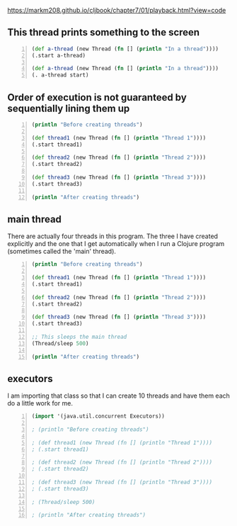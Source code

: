 https://markm208.github.io/cljbook/chapter7/01/playback.html?view=code

** This thread prints something to the screen
#+BEGIN_SRC clojure -n :i clj :async :results verbatim code
  (def a-thread (new Thread (fn [] (println "In a thread"))))
  (.start a-thread)

  (def a-thread (new Thread (fn [] (println "In a thread"))))
  (. a-thread start)
#+END_SRC

#+RESULTS:
#+begin_src clojure
In a thread
In a thread
#+end_src

** Order of execution is not guaranteed by sequentially lining them up
#+BEGIN_SRC clojure -n :i clj :async :results verbatim code
  (println "Before creating threads") 
 
  (def thread1 (new Thread (fn [] (println "Thread 1")))) 
  (.start thread1) 
 
  (def thread2 (new Thread (fn [] (println "Thread 2")))) 
  (.start thread2) 
 
  (def thread3 (new Thread (fn [] (println "Thread 3")))) 
  (.start thread3) 
 
  (println "After creating threads")
#+END_SRC

#+RESULTS:
#+begin_src clojure
Before creating threads
Thread 1
Thread 2
Thread 3
After creating threads
#+end_src

** main thread
There are actually four threads in this
program. The three I have created explicitly
and the one that I get automatically when I
run a Clojure program (sometimes called the
'main' thread).

#+BEGIN_SRC clojure -n :i clj :async :results verbatim code
  (println "Before creating threads") 
   
  (def thread1 (new Thread (fn [] (println "Thread 1")))) 
  (.start thread1) 
   
  (def thread2 (new Thread (fn [] (println "Thread 2")))) 
  (.start thread2) 
   
  (def thread3 (new Thread (fn [] (println "Thread 3")))) 
  (.start thread3) 
   
  ;; This sleeps the main thread
  (Thread/sleep 500) 
   
  (println "After creating threads")
#+END_SRC

#+RESULTS:
#+begin_src clojure
Before creating threads
Thread 1
Thread 2
Thread 3
After creating threads
#+end_src

** executors
I am importing that class so that I can create
10 threads and have them each do a little work
for me.

#+BEGIN_SRC clojure -n :i clj :async :results verbatim code
  (import '(java.util.concurrent Executors)) 
   
  ; (println "Before creating threads") 
   
  ; (def thread1 (new Thread (fn [] (println "Thread 1")))) 
  ; (.start thread1) 
   
  ; (def thread2 (new Thread (fn [] (println "Thread 2")))) 
  ; (.start thread2) 
   
  ; (def thread3 (new Thread (fn [] (println "Thread 3")))) 
  ; (.start thread3) 
   
  ; (Thread/sleep 500) 
   
  ; (println "After creating threads")
#+END_SRC